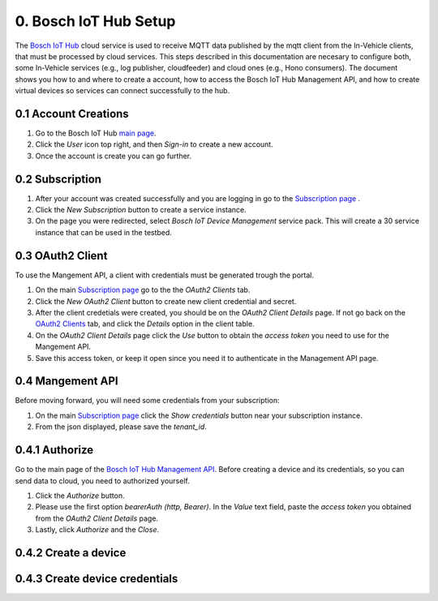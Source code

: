 0. Bosch IoT Hub Setup
======================

The `Bosch IoT Hub <https://bosch-iot-suite.com/service/bosch-iot-device-management/>`_ cloud service is used to receive MQTT data published by the mqtt client from the In-Vehicle clients, that must be processed by cloud services. This steps described in this documentation are necesary to configure both, some In-Vehicle services (e.g., log publisher, cloudfeeder) and cloud ones (e.g., Hono consumers). The document shows you how to and where to create a account, how to access the Bosch IoT Hub Management API, and how to create virtual devices so services can connect successfully to the hub.

0.1 Account Creations
---------------------

1. Go to the Bosch IoT Hub `main page <https://bosch-iot-suite.com/>`_.

2. Click the *User* icon top right, and then *Sign-in* to create a new account.

3. Once the account is create you can go further.


0.2 Subscription
----------------

1. After your account was created successfully and you are logging in go to the `Subscription page <https://accounts.bosch-iot-suite.com/subscriptions/>`_ .

2. Click the *New Subscription* button to create a service instance.

3. On the page you were redirected, select *Bosch IoT Device Management* service pack. This will create a 30 service instance that can be used in the testbed.

0.3 OAuth2 Client
-----------------

To use the Mangement API, a client with credentials must be generated trough the portal.

1. On the main `Subscription page <https://accounts.bosch-iot-suite.com/subscriptions/>`_ go to the the *OAuth2 Clients* tab.

2. Click the *New OAuth2 Client* button to create new client credential and secret.

3. After the client credetials were created, you should be on the *OAuth2 Client Details* page. If not go back on the `OAuth2 Clients <https://accounts.bosch-iot-suite.com/oauth2-clients/>`_ tab, and click the *Details* option in the client table.

4. On the *OAuth2 Client Details* page click the *Use* button to obtain the *access token* you need to use for the Mangement API.

5. Save this access token, or keep it open since you need it to authenticate in the Management API page.

0.4 Mangement API
-----------------

Before moving forward, you will need some credentials from your subscription:

1. On the main `Subscription page <https://accounts.bosch-iot-suite.com/subscriptions/>`_ click the *Show credentials* button near your subscription instance.

2. From the json displayed, please save the *tenant_id*.

0.4.1 Authorize
--------------------

Go to the main page of the `Bosch IoT Hub Management API <https://apidocs.bosch-iot-suite.com/index.html?urls.primaryName=Bosch%20IoT%20Hub%20-%20Management%20API>`_. Before creating a device and its credentials, so you can send data to cloud, you need to authorized yourself.

1. Click the *Authorize* button.

2. Please use the first option *bearerAuth  (http, Bearer)*. In the *Value* text field, paste the *access token* you obtained from the *OAuth2 Client Details* page.

3. Lastly, click *Authorize* and the *Close*.

0.4.2 Create a device
---------------------

0.4.3 Create device credentials
-------------------------------
